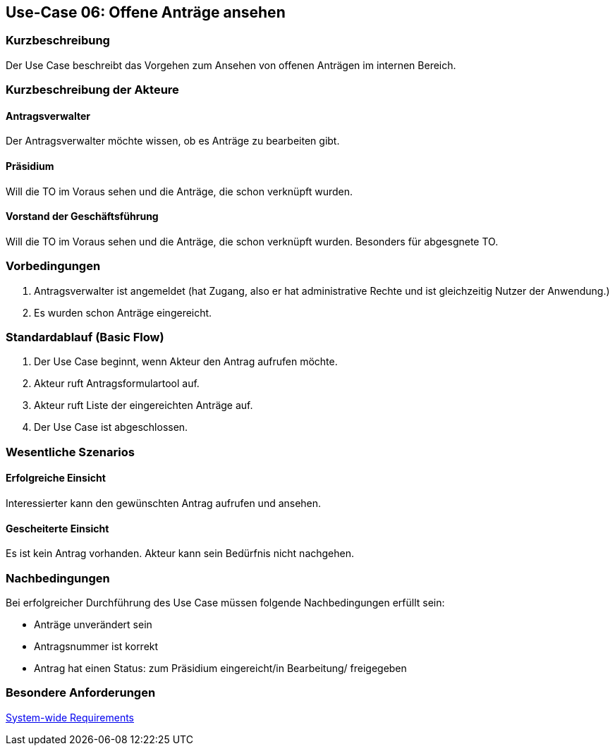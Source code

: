//Nutzen Sie dieses Template als Grundlage für die Spezifikation *einzelner* Use-Cases. Diese lassen sich dann per Include in das Use-Case Model Dokument einbinden (siehe Beispiel dort).
== Use-Case 06: Offene Anträge ansehen
===	Kurzbeschreibung
//<Kurze Beschreibung des Use Case>
Der Use Case beschreibt das Vorgehen zum Ansehen von offenen Anträgen im internen Bereich.

===	Kurzbeschreibung der Akteure

==== Antragsverwalter
Der Antragsverwalter möchte wissen, ob es Anträge zu bearbeiten gibt.

==== Präsidium
Will die TO im Voraus sehen und die Anträge, die schon verknüpft wurden.

==== Vorstand der Geschäftsführung
Will die TO im Voraus sehen und die Anträge, die schon verknüpft wurden. Besonders für abgesgnete TO. 

=== Vorbedingungen
//Vorbedingungen müssen erfüllt, damit der Use Case beginnen kann, z.B. Benutzer ist angemeldet, Warenkorb ist nicht leer...

. Antragsverwalter ist angemeldet (hat Zugang, also er hat administrative Rechte und ist gleichzeitig Nutzer der Anwendung.) 
. Es wurden schon Anträge eingereicht. 

=== Standardablauf (Basic Flow)
//Der Standardablauf definiert die Schritte für den Erfolgsfall ("Happy Path")
.	Der Use Case beginnt, wenn Akteur den Antrag aufrufen möchte.
.	Akteur ruft Antragsformulartool auf.
.	Akteur ruft Liste der eingereichten Anträge auf. 
.	Der Use Case ist abgeschlossen.



=== Wesentliche Szenarios
//Szenarios sind konkrete Instanzen eines Use Case, d.h. mit einem konkreten Akteur und einem konkreten Durchlauf der o.g. Flows. Szenarios können als Vorstufe für die Entwicklung von Flows und/oder zu deren Validierung verwendet werden.
 
==== Erfolgreiche Einsicht
Interessierter kann den gewünschten Antrag aufrufen und ansehen.

==== Gescheiterte Einsicht
Es ist kein Antrag vorhanden. Akteur kann sein Bedürfnis nicht nachgehen.

===	Nachbedingungen
//Nachbedingungen beschreiben das Ergebnis des Use Case, z.B. einen bestimmten Systemzustand.
Bei erfolgreicher Durchführung des Use Case müssen folgende Nachbedingungen erfüllt sein:

* Anträge unverändert sein
* Antragsnummer ist korrekt
* Antrag hat einen Status: zum Präsidium eingereicht/in Bearbeitung/ freigegeben

=== Besondere Anforderungen
//Besondere Anforderungen können sich auf nicht-funktionale Anforderungen wie z.B. einzuhaltende Standards, Qualitätsanforderungen oder Anforderungen an die Benutzeroberfläche beziehen.

xref:system-wide_requirements.adoc#System-wide Requirements[System-wide Requirements]

